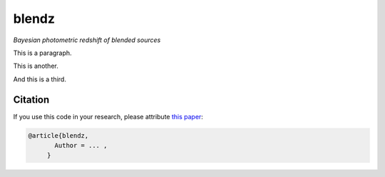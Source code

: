 blendz
======

*Bayesian photometric redshift of blended sources*

.. image:: https://img.shields.io/badge/astro--ph.CO-arxiv%3A1234.5678-B31B1B.svg?style=flat
    :target: https://arxiv.org/abs/1234.5678


This is a paragraph.

This is another.

And this is a third.


Citation
----------

If you use this code in your research, please attribute `this paper <https://arxiv.org/abs/1234.5678>`_:

.. code-block:: tex

  @article{blendz,
         Author = ... ,
       }
